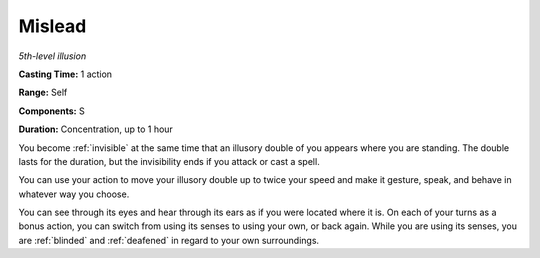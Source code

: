 .. _`Mislead`:

Mislead
-------

*5th-level illusion*

**Casting Time:** 1 action

**Range:** Self

**Components:** S

**Duration:** Concentration, up to 1 hour

You become :ref:`invisible` at the same time that an illusory double of you
appears where you are standing. The double lasts for the duration, but
the invisibility ends if you attack or cast a spell.

You can use your action to move your illusory double up to twice your
speed and make it gesture, speak, and behave in whatever way you choose.

You can see through its eyes and hear through its ears as if you were
located where it is. On each of your turns as a bonus action, you can
switch from using its senses to using your own, or back again. While you
are using its senses, you are :ref:`blinded` and :ref:`deafened` in regard to your own
surroundings.

